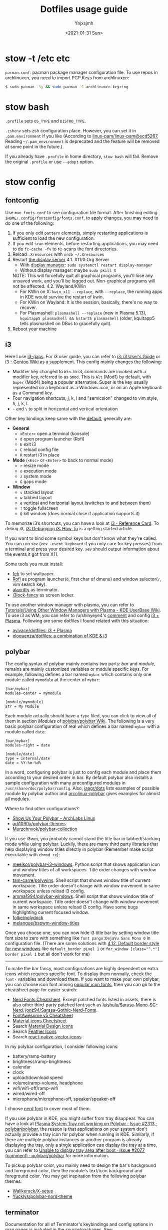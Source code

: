 #+AUTHOR: Ynjxsjmh
#+CREATOR: Winy
#+DATE: <2021-01-31 Sun>
#+EMAIL: ynjxsjmh@gmail.com
#+TITLE: Dotfiles usage guide
#+OPTIONS: title:t date:t author:t email:nil timestamp:t creator:nil ;; Meta
#+OPTIONS: toc:t num:t H:5                         ;; TOC
#+OPTIONS: ':nil *:t |:t -:t ::t <:t \n:nil ^:{}   ;; Syntax
#+OPTIONS: broken-links:nil inline:t
#+OPTIONS: todo:t p:nil pri:nil stat:t tasks:t     ;; TODO
#+OPTIONS: c:nil d:(not "LOGBOOK") prop:nil        ;; Drawer
#+OPTIONS: arch:headline tags:t tex:t f:t e:t
#+FILETAGS: ::


* stow -t /etc etc

=pacman.conf=: pacman package manager configuration file. To use repos in archlinuxcn, you need to import PGP Keys from archlinuxcn:

#+BEGIN_SRC bash
$ sudo pacman -Sy && sudo pacman -S archlinuxcn-keyring
#+END_SRC

* stow bash

=.profile= sets =OS_TYPE= and =DISTRO_TYPE=.

=.zshenv= sets zsh configuration place. However, you can set it in =.pam.environment= if you like (According to [[https://github.com/linux-pam/linux-pam/commit/ecd526743a27157c5210b0ce9867c43a2fa27784][linux-pam/linux-pam@ecd5267]], Reading =~/.pam_environment= is deprecated and the feature will be removed at some point in the future.).

If you already have =.profile= in home directory, =stow bash= will fail. Remove the original =.profile= or use =--adopt= option.

* stow config
** fontconfig

Use =man fonts-conf= to see configuration file format. After finishing editing ~$HOME/.config/fontconfig/fonts.conf~, to apply changes, you may need to do one of the following:

1. If you only edit =pattern= elements, simply restarting applications is sufficient to load the new configuration.
2. If you edit =scan= elements, before restarting applications, you may need to do ~fc-cache -fv~ to re-scans the font directories.
3. Reload =.Xresources= with ~xrdb ~/.Xresources~
4. Restart [[https://en.wikipedia.org/wiki/List_of_display_servers][the display server]]
   4.1. X11/X.Org Server
       - With [[https://en.wikipedia.org/wiki/X_display_manager][display manager]]: ~sudo systemctl restart display-manager~
       - Without display manager: maybe ~sudo pkill X~
   NOTE: This will forcefully quit all graphical programs, you'll lose any unsaved work, and you'll be logged out. Non-graphical programs will not be affected.
   4.2. Wayland/KWin
       - For KWin on X: ~kwin_x11 --replace~, with =--replace=, the running apps in KDE would survive the restart of kwin.
       - For KWin on Wayland: It is the session, basically, there's no way to recover.
       - For Plasmashell: ~plasmashell --replace~ (new in Plasma 5.13), ~kquitapp5 plasmashell && kstart5 plasmashell~ (older, kquitapp5 tells plasmashell on DBus to gracefully quit).
5. Reboot your machine

** i3

Here I use [[https://github.com/Airblader/i3][i3-gaps]]. For i3 user guide, you can refer to [[https://i3wm.org/docs/userguide.html][i3: i3 User’s Guide]] or [[https://wiki.gentoo.org/wiki/I3][i3 - Gentoo Wiki]] as a supplement. This config mainly changes the following:

- Modifier key changed to =Win=. In i3, commands are invoked with a modifier key, referred to as =$mod=. This is =Alt= (Mod1) by default, with =Super= (Mod4) being a popular alternative. Super is the key usually represented on a keyboard as a Windows icon, or on an Apple keyboard as a Command key.
- Four navigation shortcuts, j, k, l and "semicolon" changed to vim style, h, j, k, l.
- =-= and =\= to split in horizontal and vertical orientation

Other key bindings keep same with the [[https://github.com/i3/i3/blob/next/etc/config.keycodes][default]], generally are:

- *General*
  - ~<Enter>~ open a terminal (konsole)
  - =d= open program launcher (Rofi)
  - =E= exit i3
  - =C= reload config file
  - =R= restart i3 in place

- *Mode* (~<Esc>~ or ~<Enter>~ to back to normal mode)
  - =r= resize mode
  - =o= execution mode
  - =z= system mode
  - =G= gaps mode

- *Window*
  - =s= stacked layout
  - =w= tabbed layout
  - =e= vertical and horizontal layout (switches to and between them)
  - =f= toggle fullscreen
  - =Q= kill window (does normal close if application supports it)

To memorize i3’s shortcuts, you can have a look at [[https://i3wm.org/docs/refcard.html][i3 - Reference Card]]. To debug i3, [[https://i3wm.org/docs/debugging.html][i3: Debugging i3: How To]] is a getting started article.

If you want to bind some symbol keys but don't know what they're called. You can run =xev= (=xev -event keyboard= if you only care for key presses) from a terminal and press your desired key. =xev= should output information about the events it got from X11.

Some tools you must install:

- [[https://github.com/derf/feh][feh]] to set wallpaper.
- [[https://github.com/davatorium/rofi][Rofi]] as program launcher(=d=, first char of dmenu) and window selector(=/=, vim search key).
- [[https://github.com/alacritty/alacritty][alacritty]] as terminator.
- [[https://github.com/meskarune/i3lock-fancy][i3lock-fancy]] as screen locker.

To use another window manager with plasma, you can refer to [[https://userbase.kde.org/Tutorials/Using_Other_Window_Managers_with_Plasma][Tutorials/Using Other Window Managers with Plasma - KDE UserBase Wiki]]. To use i3 as WM, you can refer to /u/shinyeye4's [[https://www.reddit.com/r/unixporn/comments/64mihc/i3_kde_plasma_a_match_made_in_heaven/dg4k0wq?utm_source=share&utm_medium=web2x&context=3][comment]] and config [[https://github.com/avivace/dotfiles#i3--plasma-integration][i3 + Plasma]]. Following are some dotfiles I found related with this situation:

- [[https://github.com/avivace/dotfiles][avivace/dotfiles: i3 + Plasma]]
- [[https://github.com/eloquenza/dotfiles][eloquenza/dotfiles: a combination of KDE & i3]]

** polybar

The config syntax of polybar mainly contains two parts: /bar/ and /module/, remains are mainly customized variables or module specific keys. For example, following defines a bar named =mybar= which contains only one module called =mymodule= at the center of =mybar=:

#+BEGIN_SRC
[bar/mybar]
modules-center = mymodule

[module/mymodule]
str = My Module
#+END_SRC

Each module actually should have a =type= filed, you can click to view all of them in section /Modules/ of [[https://github.com/polybar/polybar/wiki][polybar/polybar Wiki]]. The following is a very basic polybar configuration of real which defines a bar named =mybar= with a module called =date=:

#+BEGIN_SRC
[bar/mybar]
modules-right = date

[module/date]
type = internal/date
date = %Y-%m-%d%
#+END_SRC

In a word, configuring polybar is just to config each module and place them according to your desired order in bar. By default polybar also installs a sample configuration with many preconfigured modules in =/usr/share/doc/polybar/config=. Also, [[https://github.com/jaagr/dots/tree/master/.config/polybar/testing][jaagr/dots]] lists examples of possible module by polybar author and [[https://github.com/arcolinux/arcolinux-polybar/blob/master/etc/skel/.config/polybar/config][arcolinux-polybar]] gives examples for almost all modules.

Where to find other configurations?

- [[https://forum.archlabslinux.com/t/show-us-your-polybar/159/1][Show Us Your Polybar - ArchLabs Linux]]
- [[https://github.com/adi1090x/polybar-themes][adi1090x/polybar-themes]]
- [[https://github.com/Murzchnvok/polybar-collection][Murzchnvok/polybar-collection]]

If you use i3wm, you probably cannot stand the title bar in tabbed/stacking mode while using polybar. Luckily, there are many third party libraries that help displaying window titles directly in polybar (Remember make script executable with ~chmod +x~):

- [[https://github.com/meelkor/polybar-i3-windows][meelkor/polybar-i3-windows]]. Python script that shows application icon and window titles of all workspaces. Title order changes with window movement.
- [[https://github.com/tam-carre/polywins][tam-carre/polywins]]. Shell script that shows window title of current workspace. Title order doesn't change with window movement in same workspace unless reload i3 config.
- [[https://github.com/aroma1994/polybar-windows][aroma1994/polybar-windows]]. Shell script that shows window title of current workspace. Title order doesn't change with window movement in same workspace unless reload i3 config. Have some bugs highlighting current focused window.
- [[https://github.com/folke/polydock][folke/polydock]]
- [[https://github.com/melangue/bspwm-window-titles][melangue/bspwm-window-titles]]

Once you choose one, you can now hide i3 title bar by setting window title font size to zero with something like ~font pango:DejaVu Sans Mono 0~ in configuration file. (There are some solutions with [[https://i3wm.org/docs/userguide.html#default_border][4.12. Default border style for new windows]] like ~default_border pixel 1~ or ~for_window [class="^.*"] border pixel 1~ but all don't work for me)

------

To make the bar fancy, most configurations are highly dependent on extra icons which requires specific font. To display them normally, check the ~font-~ variables and download them. If you want to make your own polybar, you can choose icon font among [[https://github.com/polybar/polybar/wiki/Fonts#icon-fonts][popular icon fonts]], then you can go to the cheatsheet page for easier search:

- [[https://www.nerdfonts.com/cheat-sheet][Nerd Fonts Cheatsheet]]. Except patched fonts listed in assets, there is also other third-party patched font such as [[https://github.com/laishulu/Sarasa-Mono-SC-Nerd][laishulu/Sarasa-Mono-SC-Nerd]], [[https://github.com/jonz94/Sarasa-Gothic-Nerd-Fonts][jonz94/Sarasa-Gothic-Nerd-Fonts]].
- [[https://fontawesome.com/v5/cheatsheet/free/][FontAwesome v5 Cheatsheet]]
- [[https://fonts.google.com/icons][Material icons Cheetsheet]]
- Search [[https://materialdesignicons.com/][Material Design Icons]]
- Search [[https://feathericons.com/][Feather Icons]]
- Search [[https://oblador.github.io/react-native-vector-icons/][react-native-vector-icons]]

In my polybar configuration, I consider following icons:

- battery/ramp-battery
- brightness/ramp-brightness
- calendar
- clock
- upload/download speed
- volume/ramp-volume, headphone
- wifi/wifi-off/ramp-wifi
- wired/wired-off
- microphone/microphone-off, speaker/speaker-off

I choose [[https://github.com/ryanoasis/nerd-fonts/blob/master/src/glyphs/Symbols-2048-em%20Nerd%20Font%20Complete.ttf][nerd font]] to cover most of them.

If you use polybar in KDE, you might suffer from tray disappear. You can have a look at [[https://github.com/polybar/polybar/issues/2313][Plasma System Tray not working on Polybar · Issue #2313 · polybar/polybar]], the reason is that applications on your system don't actually provide a tray icon for polybar when running in KDE. Similarly, if there are multiple polybar instances or another program is already displaying the tray, only a single application can display the tray at a time, you can refer to [[https://github.com/polybar/polybar/issues/2077#issuecomment-620197324][Unable to display tray area after boot · Issue #2077 (comment) · polybar/polybar]] for more information.

To pickup polybar color, you mainly need to design the bar's background and foreground color, then the module's text/icon background and foreground color. You may get inspiration from the following polybar themes:

- [[https://github.com/Wallkerock/X-setup/][Wallkerock/X-setup]]
- [[https://github.com/Yucklys/polybar-nord-theme][Yucklys/polybar-nord-theme]]

** terminator

Documentation for all of Terminator's keybindings and config options in man pages is included in the source/packages. See:

#+BEGIN_SRC bash
man terminator
man terminator_config
#+END_SRC

** tmux
*** Simple Guide

[[https://github.com/tmux/tmux][tmux]] documentation can be found at [[https://github.com/tmux/tmux/wiki][Wiki · tmux/tmux]]. For a local one, you can refer to =man 1 tmux.= Here lists some useful information:

| Tmux Command      | Short Form |
|-------------------+------------|
| set-option        | set        |
| set-window-option | setw       |
| bind-key          | bind       |
| unbind-key        | unbind     |
| display-message   | display    |
| run-shell         | run        |
| if-shell          | if         |


| Variable Name | Alias         | Replaced With                             |
|---------------+---------------+-------------------------------------------|
|               | #(command)    | First line of command’s output            |
|               | #[attributes] | Color or attribute change                 |
| host          | #H            | Hostname of local host                    |
| host_short    | #h            | Hostname of local host (no domain name)   |
| pane_id       | #D            | Unique pane ID                            |
| pane_index    | #P            | Index of pane                             |
| pane_path     | #T            | Path of pane (can be set by application)  |
| pane_title    | #T            | Title of pane (can be set by application) |
| session_name  | #S            | Name of session                           |
| window_flags  | #F            | Window flags                              |
| window_index  | #I            | Index of window                           |
| window_name   | #W            | Name of window                            |
|               | ##            | A literal ‘#’                             |

*** Introduction

This setting remaps prefix key to =`= by =set-option -g prefix `=. After you are familiar with this binding, if you are on a remote box, you can simply do a =c-b := and type it.

- =M-hjkl= selects panes with vi movement commands.
- =M-HL= selects windows with vi movement commands.
- [[https://github.com/tmux/tmux/issues/674][C-S-letter is same with C-letter]].

- M-✥  : doesn't respond
- S-✥  : ⇄: move pane to   window
- M-S-✥: ⇄: move pane from window
- C-M-✥: swap panes
- C-✥  : small pane size
- C-S-✥: large pane size
- C-M-S-✥: unbind yet

*** Tmux Plugin Manager

I'm using [[https://github.com/tmux-plugins/tpm][TPM]] to manage tmux plugins. To use it, you need to clone TPM first:

#+BEGIN_SRC bash
$ git clone https://github.com/tmux-plugins/tpm ~/.tmux/plugins/tpm
#+END_SRC

Then reload TMUX environment to make sure TPM is sourced:

#+BEGIN_SRC bash
# type this in terminal if tmux is already running
$ tmux source ~/.config/tmux/.tmux.conf
#+END_SRC

To install a plugin, you need to do the following steps:

1. Add new plugin to =~/.tmux.conf= with =set -g @plugin '...'=
2. Reload TMUX environment so TPM is sourced: =$ tmux source ~/.config/tmux/.tmux.conf=
3. Press =prefix + I= (capital i, as in *I*nstall) to fetch the plugin.

If you want to manage plugins via the command line, you can add the following config to =.tmux.conf=:

#+BEGIN_SRC bash
$ set-environment -g TMUX_PLUGIN_MANAGER_PATH '~/.tmux/plugins/'
#+END_SRC

Then run the following command in terminal:

#+BEGIN_SRC bash
$ ~/.tmux/plugins/tpm/bin/install_plugins
#+END_SRC

See [[https://github.com/tmux-plugins/tpm/blob/master/docs/managing_plugins_via_cmd_line.md][Managing plugins via the command line · tmux-plugins/tpm]] for more detail.

If you are suffering from network problem, such as couldn't perform git clone, you can edit the =clone_plugin()= function in =~/.tmux/plugins/tpm/scripts/install_plugins.sh=.

*** Troubleshooting
**** Scrolling issues

If you have issues scrolling with Shift-Page Up/Down or Shift-Mouse Scroll in your terminal and your goal is just to copy text after selecting. Then the easiest way to do the same thing is to use tmux's native scrollback, following are steps to do that:

1. Enter copy mode with =C-b [= or just scroll the buffer.
2. Use your desired ways to go to the position from where you want to start copying. Available ways are:
  2.1 The arrow keys
  2.2 Emacs keybindings
  2.3 Vim keybindings
3. Press keys to start copying.
  2.1 Default is Emacs keybindings: =C-Space= or =C-@=
  2.2 Add following config into your =~/.tmux.conf= to enable Vim keybindings

#+BEGIN_SRC
bind-key -T copy-mode-vi v send-keys -X begin-selection
bind-key -T copy-mode-vi y send-keys -X copy-selection
bind-key -T copy-mode-vi r send-keys -X rectangle-toggle
#+END_SRC
4. Use your deired ways to go to the end of text you want to copy.
5. Press keys to copy from tmux buffer.
  5.1 Default is Emacs keybindings: =M-w= or =C-w=
6. Use =C-b ]= to paste copied text from tmux clipboard.

You can also try solution from [[https://wiki.archlinux.org/title/Tmux#Scrolling_issues][Scrolling issues | tmux - ArchWiki]] which enables scrolling while pressing Shift:

#+BEGIN_SRC
set -ga terminal-overrides ',xterm*:smcup@:rmcup@'
#+END_SRC

*** Possible Error

If you have a different version of tmux, you may get some errors. For example, with tmux 2.6, you may get

#+BEGIN_SRC bash
~/.config/tmux/.tmux.conf:56: invalid or unknown command: unbind \"
~/.config/tmux/.tmux.conf:57: unknown key: \\
#+END_SRC

To fix these, you could either upgrade the tmux or just adjust the syntax to version 2.6 by checking =tmux list-keys=

#+BEGIN_SRC bash
unbind '"'
bind \ split-window -h
#+END_SRC

** zsh

Download zsh

| Platform | Command              |
|----------+----------------------|
| Arch     | sudo pacman -S zsh   |
| Ubuntu   | sudo apt install zsh |

Download antigen

#+BEGIN_SRC bash
$ mkdir ~/.antigen & cd ~/.antigen
# Common download
$ curl -L git.io/antigen > antigen.zsh
# On Ubuntu lower version
$ sudo wget https://raw.githubusercontent.com/zsh-users/antigen/v2.2.3/bin/antigen.zsh
# On Arch
$ yay -S antigen-git
#+END_SRC

ZSH loads the following files in order.
=$ZDOTDIR= is used instead of =$HOME= if set.

1. /etc/zsh/zshenv (always)
If NO_RCS is set, none of the following are run.
2. [@2] ~/.zshenv (Usually run for all shells)
3. /etc/zsh/zprofile (login)
4. ~/.zprofile (login)
5. /etc/zsh/zshrc (interactive)
6. ~/.zshrc (interactive)
7. /etc/zsh/zlogin (login)
8. ~/.zlogin (login)

If a login shell, the following are run on logout or exit.
- ~/.zlogout
- /etc/zlogout

* themes

- Telegram Desktop: =WindowBg= to =#f5f2ee=.
- KDE theme: Appearance -> Colors -> Genshin from CSSlayer
